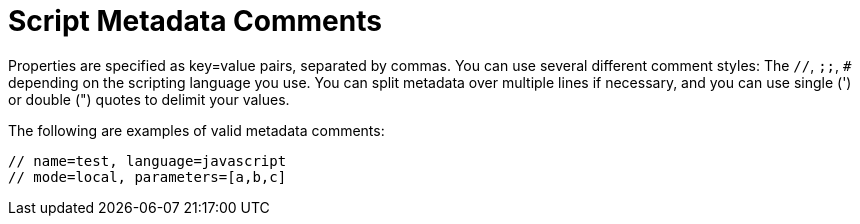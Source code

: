 = Script Metadata Comments 

Properties are specified as +key=value+ pairs, separated by commas.
You can use several different comment styles: The `//`, `;;`, `#` depending on the scripting language you use.
You can split metadata over multiple lines if necessary, and you can use single (') or double (") quotes to delimit your values.

The following are examples of valid metadata comments:
[source,javascript]
----
// name=test, language=javascript
// mode=local, parameters=[a,b,c]
----
